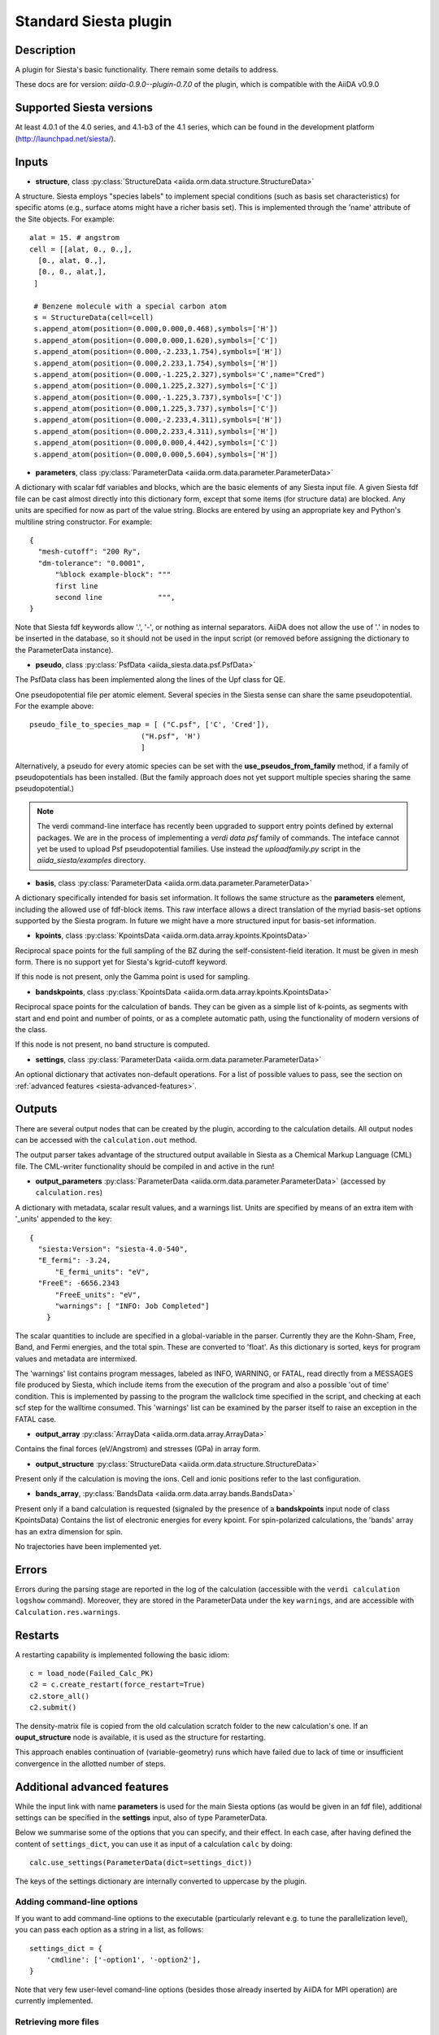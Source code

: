 Standard Siesta plugin
++++++++++++++++++++++

Description
-----------

A plugin for Siesta's basic functionality. There remain some details to address.

These docs are for version: *aiida-0.9.0--plugin-0.7.0* of the plugin,
which is compatible with the AiiDA v0.9.0


Supported Siesta versions
-------------------------

At least 4.0.1 of the 4.0 series, and 4.1-b3 of the 4.1 series, which
can be found in the development platform
(http://launchpad.net/siesta/).

Inputs
------

* **structure**, class :py:class:`StructureData <aiida.orm.data.structure.StructureData>`

A structure. Siesta employs "species labels" to implement special
conditions (such as basis set characteristics) for specific atoms
(e.g., surface atoms might have a richer basis set). This is
implemented through the 'name' attribute of the Site objects. For example::

  alat = 15. # angstrom
  cell = [[alat, 0., 0.,],
    [0., alat, 0.,],
    [0., 0., alat,],
   ]

   # Benzene molecule with a special carbon atom
   s = StructureData(cell=cell)
   s.append_atom(position=(0.000,0.000,0.468),symbols=['H'])
   s.append_atom(position=(0.000,0.000,1.620),symbols=['C'])
   s.append_atom(position=(0.000,-2.233,1.754),symbols=['H'])
   s.append_atom(position=(0.000,2.233,1.754),symbols=['H'])
   s.append_atom(position=(0.000,-1.225,2.327),symbols='C',name="Cred")
   s.append_atom(position=(0.000,1.225,2.327),symbols=['C'])
   s.append_atom(position=(0.000,-1.225,3.737),symbols=['C'])
   s.append_atom(position=(0.000,1.225,3.737),symbols=['C'])
   s.append_atom(position=(0.000,-2.233,4.311),symbols=['H'])
   s.append_atom(position=(0.000,2.233,4.311),symbols=['H'])
   s.append_atom(position=(0.000,0.000,4.442),symbols=['C'])
   s.append_atom(position=(0.000,0.000,5.604),symbols=['H'])


* **parameters**, class :py:class:`ParameterData <aiida.orm.data.parameter.ParameterData>`

A dictionary with scalar fdf variables and blocks, which are the
basic elements of any Siesta input file. A given Siesta fdf file
can be cast almost directly into this dictionary form, except that
some items (for structure data) are blocked. Any units are
specified for now as part of the value string. Blocks are entered
by using an appropriate key and Python's multiline string
constructor. For example::

    {
      "mesh-cutoff": "200 Ry",
      "dm-tolerance": "0.0001",
	  "%block example-block": """
	  first line
	  second line             """,
    }

Note that Siesta fdf keywords allow '.', '-', or nothing as
internal separators. AiiDA does not allow the use of '.' in
nodes to be inserted in the database, so it should not be used
in the input script (or removed before assigning the dictionary to
the ParameterData instance).

* **pseudo**, class :py:class:`PsfData <aiida_siesta.data.psf.PsfData>`

The PsfData class has been implemented along the lines of the Upf class for QE.

One pseudopotential file per atomic element. Several species in the
Siesta sense can share the same pseudopotential. For the example
above::

  pseudo_file_to_species_map = [ ("C.psf", ['C', 'Cred']),
                            ("H.psf", 'H')
			    ]


Alternatively, a pseudo for every atomic species can be set with the
**use_pseudos_from_family**  method, if a family of pseudopotentials
has been installed. (But the family approach does not yet support
multiple species sharing the same pseudopotential.)

.. note:: The verdi command-line interface has recently been upgraded
   to support entry points defined by external packages. We are in the
   process of implementing a `verdi data psf` family of commands. The
   inteface cannot yet be used to upload Psf pseudopotential
   families. Use instead the `uploadfamily.py` script in the
   `aiida_siesta/examples` directory.

* **basis**, class :py:class:`ParameterData  <aiida.orm.data.parameter.ParameterData>`
  
A dictionary specifically intended for basis set information. It
follows the same structure as the **parameters** element, including
the allowed use of fdf-block items. This raw interface allows a
direct translation of the myriad basis-set options supported by the
Siesta program. In future we might have a more structured input for
basis-set information.

* **kpoints**, class :py:class:`KpointsData <aiida.orm.data.array.kpoints.KpointsData>`
  
Reciprocal space points for the full sampling of the BZ during the
self-consistent-field iteration. It must be given in mesh form. There is no support
yet for Siesta's kgrid-cutoff keyword.

If this node is not present, only the Gamma point is used for sampling.

* **bandskpoints**, class :py:class:`KpointsData
  <aiida.orm.data.array.kpoints.KpointsData>`
  
Reciprocal space points for the calculation of bands.  They can be
given as a simple list of k-points, as segments with start and end
point and number of points, or as a complete automatic path, using the
functionality of modern versions of the class.

If this node is not present, no band structure is computed.

* **settings**, class
  :py:class:`ParameterData <aiida.orm.data.parameter.ParameterData>`
      
An optional dictionary that activates non-default operations. For a list of possible
values to pass, see the section on :ref:`advanced features <siesta-advanced-features>`.

Outputs
-------

There are several output nodes that can be created by the plugin,
according to the calculation details.  All output nodes can be
accessed with the ``calculation.out`` method.

The output parser takes advantage of the structured output available
in Siesta as a Chemical Markup Language (CML) file. The CML-writer
functionality should be compiled in and active in the run!

* **output_parameters** :py:class:`ParameterData <aiida.orm.data.parameter.ParameterData>` 
  (accessed by ``calculation.res``)

A dictionary with metadata, scalar result values, and a warnings
list.  Units are specified by means of an extra item with '_units'
appended to the key::

    {
      "siesta:Version": "siesta-4.0-540",
      "E_fermi": -3.24,
	  "E_fermi_units": "eV",
      "FreeE": -6656.2343
	  "FreeE_units": "eV",
	  "warnings": [ "INFO: Job Completed"]
	}

The scalar quantities to include are specified in a global-variable
in the parser. Currently they are the Kohn-Sham, Free, Band, and Fermi
energies, and the total spin. These are converted to 'float'.
As this dictionary is sorted, keys for program values and metadata are
intermixed.


The 'warnings' list contains program messages, labeled as INFO,
WARNING, or FATAL, read directly from a MESSAGES file produced by
Siesta, which include items from the execution of the program and
also a possible 'out of time' condition. This is implemented by
passing to the program the wallclock time specified in the script,
and checking at each scf step for the walltime consumed. This
'warnings' list can be examined by the parser itself to raise an
exception in the FATAL case.

* **output_array** :py:class:`ArrayData <aiida.orm.data.array.ArrayData>`

Contains the final forces (eV/Angstrom) and stresses (GPa) in array form.
  

* **output_structure** :py:class:`StructureData
  <aiida.orm.data.structure.StructureData>`
  
Present only if the calculation is moving the ions.  Cell and ionic
positions refer to the last configuration.

* **bands_array**, :py:class:`BandsData
  <aiida.orm.data.array.bands.BandsData>`
  
Present only if a band calculation is requested (signaled by the
presence of a **bandskpoints** input node of class KpointsData)
Contains the list of electronic energies for every kpoint. For
spin-polarized calculations, the 'bands' array has an extra dimension
for spin.
  
No trajectories have been implemented yet.

Errors
------

Errors during the parsing stage are reported in the log of the calculation (accessible 
with the ``verdi calculation logshow`` command). 
Moreover, they are stored in the ParameterData under the key ``warnings``, and are
accessible with ``Calculation.res.warnings``.

Restarts
--------

A restarting capability is implemented following the basic idiom::

  c = load_node(Failed_Calc_PK)
  c2 = c.create_restart(force_restart=True)
  c2.store_all()
  c2.submit()

The density-matrix file is copied from the old calculation scratch
folder to the new calculation's one. If an **ouput_structure** node
is available, it is used as the structure for restarting.

This approach enables continuation of (variable-geometry) runs which
have failed due to lack of time or insufficient convergence in the
allotted number of steps.

.. _siesta-advanced-features:

Additional advanced features
----------------------------

While the input link with name **parameters** is used for the main
Siesta options (as would be given in an fdf file), additional settings
can be specified in the **settings** input, also of type ParameterData.

Below we summarise some of the options that you can specify, and their effect.
In each case, after having defined the content of ``settings_dict``, you can use
it as input of a calculation ``calc`` by doing::

  calc.use_settings(ParameterData(dict=settings_dict))

The keys of the settings dictionary are internally converted to
uppercase by the plugin.

Adding command-line options
...........................

If you want to add command-line options to the executable (particularly 
relevant e.g. to tune the parallelization level), you can pass each option 
as a string in a list, as follows::

  settings_dict = {  
      'cmdline': ['-option1', '-option2'],
  }

Note that very few user-level comand-line options (besides those
already inserted by AiiDA for MPI operation) are currently implemented.

Retrieving more files
.....................

If you know that your calculation is producing additional files that you want to
retrieve (and preserve in the AiiDA repository in the long term), you can add
those files as a list as follows::


  settings_dict = {  
    'additional_retrieve_list': ['aiida.EIG', 'aiida.ORB_INDX'],
  }


